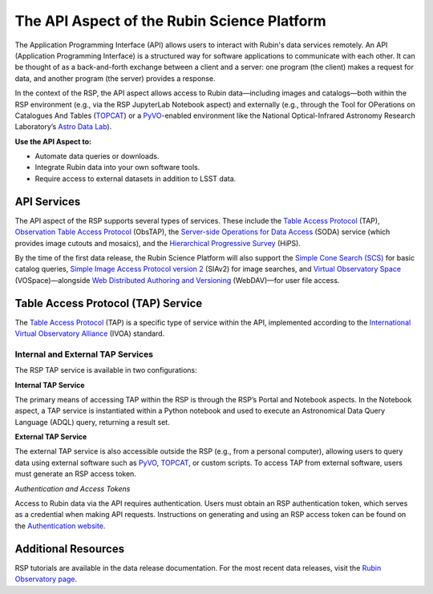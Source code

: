 =============================================
The API Aspect of the Rubin Science Platform
=============================================

The Application Programming Interface (API) allows users to interact with Rubin's data services remotely.
An API (Application Programming Interface) is a structured way for software applications to communicate with each other.
It can be thought of as a back-and-forth exchange between a client and a server: one program (the client) makes a request for data, and another program (the server) provides a response.

In the context of the RSP, the API aspect allows access to Rubin data—including images and catalogs—both within the RSP environment (e.g., via the RSP JupyterLab Notebook aspect) and externally (e.g., through the Tool for OPerations on Catalogues And Tables (`TOPCAT <https://www.star.bris.ac.uk/~mbt/topcat/>`_) or a `PyVO <https://pyvo.readthedocs.io/en/latest>`_-enabled environment like the National Optical-Infrared Astronomy Research Laboratory’s `Astro Data Lab <https://datalab.noirlab.edu/>`_).

**Use the API Aspect to:**

- Automate data queries or downloads.
- Integrate Rubin data into your own software tools.
- Require access to external datasets in addition to LSST data.

API Services
============

The API aspect of the RSP supports several types of services.
These include the `Table Access Protocol <https://www.ivoa.net/documents/TAP/20190927/index.html>`_ (TAP),  `Observation Table Access Protocol <https://www.ivoa.net/documents/ObsCore/>`_ (ObsTAP), the `Server-side Operations for Data Access <https://www.ivoa.net/documents/SODA/20170517/index.html>`_ (SODA) service (which provides image cutouts and mosaics), and the `Hierarchical Progressive Survey <https://aladin.cds.unistra.fr/hips/>`_ (HiPS).

By the time of the first data release, the Rubin Science Platform will also support the `Simple Cone Search (SCS) <https://www.ivoa.net/documents/latest/ConeSearch.html>`_ for basic catalog queries, `Simple Image Access Protocol version 2 <https://www.ivoa.net/documents/SIA/20150730/index.html>`_ (SIAv2) for image searches, and `Virtual Observatory Space <https://www.ivoa.net/documents/VOSpace/>`_ (VOSpace)—alongside `Web Distributed Authoring and Versioning <https://en.wikipedia.org/wiki/WebDAV>`_ (WebDAV)—for user file access.


Table Access Protocol (TAP) Service
===================================

The `Table Access Protocol <https://www.ivoa.net/documents/TAP/20190927/index.html>`_ (TAP) is a specific type of service within the API, implemented according to the `International Virtual Observatory Alliance <https://www.ivoa.net/>`_ (IVOA) standard.

Internal and External TAP Services
-----------------------------------

The RSP TAP service is available in two configurations:

**Internal TAP Service**

The primary means of accessing TAP within the RSP is through the RSP’s Portal and Notebook aspects.
In the Notebook aspect, a TAP service is instantiated within a Python notebook and used to execute an Astronomical Data Query Language (ADQL) query, returning a result set.

**External TAP Service**

The external TAP service is also accessible outside the RSP (e.g., from a personal computer), allowing users to query data using external software such as `PyVO <https://pyvo.readthedocs.io/en/latest>`_, `TOPCAT <https://www.star.bris.ac.uk/~mbt/topcat/>`_, or custom scripts.
To access TAP from external software, users must generate an RSP access token.

*Authentication and Access Tokens*

Access to Rubin data via the API requires authentication.
Users must obtain an RSP authentication token, which serves as a credential when making API requests.
Instructions on generating and using an RSP access token can be found on the `Authentication website <https://rsp.lsst.io/guides/auth/index.html>`_.

Additional Resources
=====================

RSP tutorials are available in the data release documentation.
For the most recent data releases, visit the `Rubin Observatory page <https://rubinobservatory.org/for-scientists/data-products/recent-data-releases>`_.
